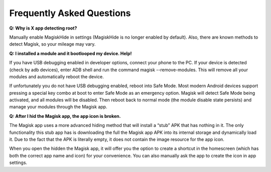 Frequently Asked Questions
============================

**Q: Why is X app detecting root?**

Manually enable MagiskHide in settings (MagiskHide is no longer enabled by default). Also, there are known methods to detect Magisk, so your mileage may vary.

**Q: I installed a module and it bootlooped my device. Help!**

If you have USB debugging enabled in developer options, connect your phone to the PC. If your device is detected (check by adb devices), enter ADB shell and run the command magisk --remove-modules. This will remove all your modules and automatically reboot the device.

If unfortunately you do not have USB debugging enabled, reboot into Safe Mode. Most modern Android devices support pressing a special key combo at boot to enter Safe Mode as an emergency option. Magisk will detect Safe Mode being activated, and all modules will be disabled. Then reboot back to normal mode (the module disable state persists) and manage your modules through the Magisk app.

**Q: After I hid the Magisk app, the app icon is broken.**

The Magisk app uses a more advanced hiding method that will install a “stub” APK that has nothing in it. The only functionality this stub app has is downloading the full the Magisk app APK into its internal storage and dynamically load it. Due to the fact that the APK is literally empty, it does not contain the image resource for the app icon.

When you open the hidden the Magisk app, it will offer you the option to create a shortcut in the homescreen (which has both the correct app name and icon) for your convenience. You can also manually ask the app to create the icon in app settings.
